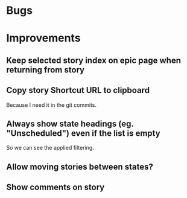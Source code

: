 
* Bugs


* Improvements

** Keep selected story index on epic page when returning from story

** Copy story Shortcut URL to clipboard
Because I need it in the git commits.

** Always show state headings (eg. "Unscheduled") even if the list is empty
So we can see the applied filtering.

** Allow moving stories between states?

** Show comments on story
